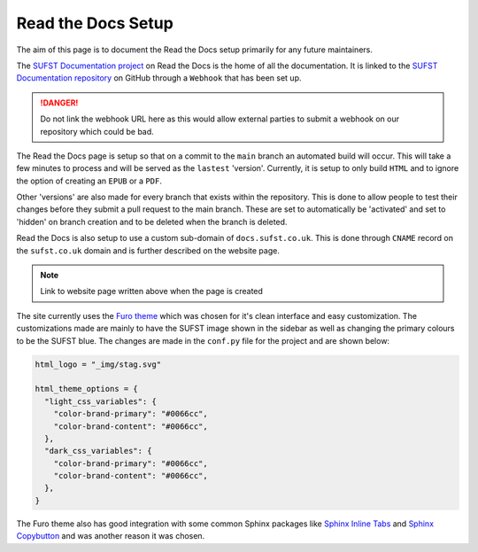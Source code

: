 Read the Docs Setup
===================

The aim of this page is to document the Read the Docs setup primarily for any
future maintainers.

The `SUFST Documentation project
<https://readthedocs.org/projects/sufst-documentation/>`_ on Read the Docs is
the home of all the documentation. It is linked to the `SUFST Documentation
repository <https://github.com/sufst/documentation>`_ on GitHub through a
``Webhook`` that has been set up.

.. danger::

   Do not link the webhook URL here as this would allow external parties to
   submit a webhook on our repository which could be bad.

The Read the Docs page is setup so that on a commit to the ``main`` branch an
automated build will occur. This will take a few minutes to process and will be
served as the ``lastest`` 'version'. Currently, it is setup to only build
``HTML`` and to ignore the option of creating an ``EPUB`` or a ``PDF``.

Other 'versions' are also made for every branch that exists within the
repository. This is done to allow people to test their changes before they
submit a pull request to the main branch. These are set to automatically be
'activated' and set to 'hidden' on branch creation and to be deleted when the
branch is deleted.

Read the Docs is also setup to use a custom sub-domain of ``docs.sufst.co.uk``.
This is done through ``CNAME`` record on the ``sufst.co.uk`` domain and is
further described on the website page.

.. note::
   Link to website page written above when the page is created

The site currently uses the `Furo theme <https://pradyunsg.me/furo/>`_ which
was chosen for it's clean interface and easy customization. The customizations
made are mainly to have the SUFST image shown in the sidebar as well as changing
the primary colours to be the SUFST blue. The changes are made in the
``conf.py`` file for the project and are shown below:

.. code:: python

   html_logo = "_img/stag.svg"

   html_theme_options = {
     "light_css_variables": {
       "color-brand-primary": "#0066cc",
       "color-brand-content": "#0066cc",
     },
     "dark_css_variables": {
       "color-brand-primary": "#0066cc",
       "color-brand-content": "#0066cc",
     },
   }

The Furo theme also has good integration with some common Sphinx packages like
`Sphinx Inline Tabs <https://github.com/pradyunsg/sphinx-inline-tabs>`_ and
`Sphinx Copybutton <https://github.com/executablebooks/sphinx-copybutton>`_ and
was another reason it was chosen.
